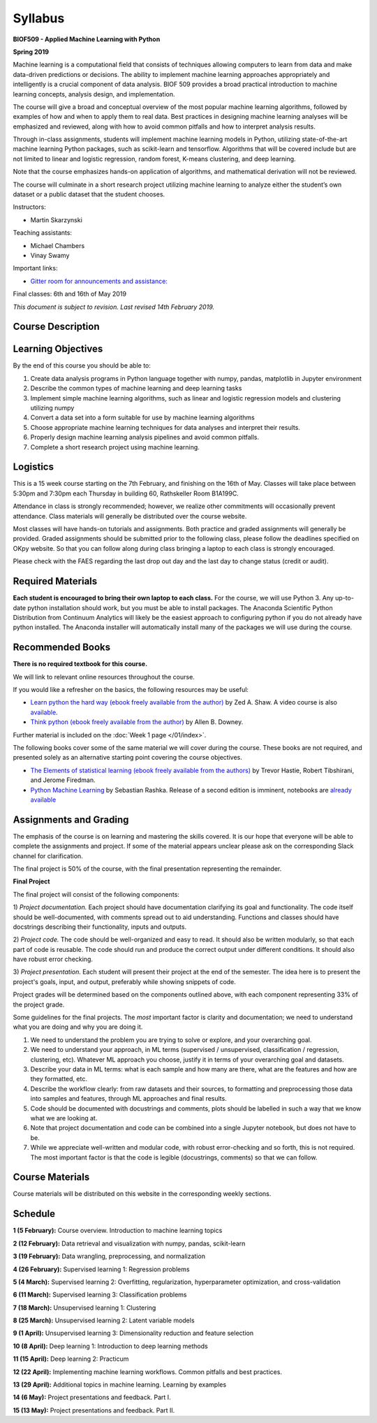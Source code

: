 Syllabus
========

**BIOF509 - Applied Machine Learning with Python**


**Spring 2019**

Machine learning is a computational field that consists of techniques allowing computers to learn from data and make data-driven predictions or decisions. The ability to implement machine learning approaches appropriately and intelligently is a crucial component of data analysis. BIOF 509 provides a broad practical introduction to machine learning concepts, analysis design, and implementation.

The course will give a broad and conceptual overview of the most popular machine learning algorithms, followed by examples of how and when to apply them to real data. Best practices in designing machine learning analyses will be emphasized and reviewed, along with how to avoid common pitfalls and how to interpret analysis results.

Through in-class assignments, students will implement machine learning models in Python, utilizing state-of-the-art machine learning Python packages, such as scikit-learn and tensorflow. Algorithms that will be covered include but are not limited to linear and logistic regression, random forest, K-means clustering, and deep learning.

Note that the course emphasizes hands-on application of algorithms, and mathematical derivation will not be reviewed.

The course will culminate in a short research project utilizing machine learning to analyze either the student’s own dataset or a public dataset that the student chooses.


Instructors:

* Martin Skarzynski

Teaching assistants:

* Michael Chambers
* Vinay Swamy

Important links:

* `Gitter room for announcements and assistance: <http://gitter.im/biof509/community>`_

Final classes: 6th and 16th of May 2019

*This document is subject to revision. Last revised 14th February 2019.*

Course Description
------------------

Learning Objectives
-------------------

By the end of this course you should be able to:

1. Create data analysis programs in Python language together with numpy, pandas, matplotlib in Jupyter environment
2. Describe the common types of machine learning and deep learning tasks
3. Implement simple machine learning algorithms, such as linear and logistic regression models and clustering utilizing numpy
4. Convert a data set into a form suitable for use by machine learning algorithms
5. Choose appropriate machine learning techniques for data analyses and interpret their results.
6. Properly design machine learning analysis pipelines and avoid common pitfalls.
7. Complete a short research project using machine learning. 

Logistics
---------

This is a 15 week course starting on the 7th February, and finishing on the 16th of May. Classes will take place between 5:30pm and 7:30pm each Thursday in building 60, Rathskeller Room B1A199C.

Attendance in class is strongly recommended; however, we realize other commitments will occasionally prevent attendance. Class materials will generally be distributed over the course website.

Most classes will have hands-on tutorials and assignments. Both practice and graded assignments will generally be provided. Graded assignments should be submitted prior to the following class, please follow the deadlines specified on OKpy website. So that you can follow along during class bringing a laptop to each class is strongly encouraged.

Please check with the FAES regarding the last drop out day and the last day to change status (credit or audit).

Required Materials
------------------


**Each student is encouraged to bring their own laptop to each class.** For the course, we will use Python 3. Any up-to-date python installation should work, but you must be able to install packages. The Anaconda Scientific Python Distribution from Continuum Analytics will likely be the easiest approach to configuring python if you do not already have python installed. The Anaconda installer will automatically install many of the packages we will use during the course.

Recommended Books
-----------------

**There is no required textbook for this course.**

We will link to relevant online resources throughout the course.

If you would like a refresher on the basics, the following resources may be useful:

* `Learn python the hard way (ebook freely available from the author) <http://learnpythonthehardway.org/book/>`_ by Zed A. Shaw. A video course is also `available <http://learnpythonthehardway.org/>`_.
* `Think python (ebook freely available from the author) <http://www.greenteapress.com/thinkpython/thinkpython.html>`_ by Allen B. Downey.

Further material is included on the :doc:`Week 1 page </01/index>`.

The following books cover some of the same material we will cover during the course. These books are not required, and presented solely as an alternative starting point covering the course objectives.

* `The Elements of statistical learning (ebook freely available from the authors) <http://statweb.stanford.edu/~tibs/ElemStatLearn/>`_ by Trevor Hastie, Robert Tibshirani, and Jerome Firedman.
* `Python Machine Learning <http://sebastianraschka.com/books.html>`_ by Sebastian Rashka. Release of a second edition is imminent, notebooks are `already available <https://github.com/rasbt/python-machine-learning-book-2nd-edition>`_

Assignments and Grading
-----------------------

The emphasis of the course is on learning and mastering the skills covered. It is our hope that everyone will be able to complete the assignments and project. If some of the material appears unclear please ask on the corresponding Slack channel for clarification.

The final project is 50% of the course, with the final presentation representing the remainder.


**Final Project**

The final project will consist of the following components:

1) *Project documentation.* Each project should have documentation clarifying its goal and functionality. The code itself should be well-documented,
with comments spread out to aid understanding. Functions and classes should have docstrings describing their functionality, inputs and outputs.

2) *Project code.* The code should be well-organized and easy to read. It should also be written modularly, so that each part of code is reusable.
The code should run and produce the correct output under different conditions. It should also have robust error checking.

3) *Project presentation.* Each student will present their project at the end of the semester. The idea here is to present the project's goals, input, and output,
preferably while showing snippets of code.

Project grades will be determined based on the components outlined above, with each component representing 33% of the project grade.

Some guidelines for the final projects. The *most* important factor is clarity and documentation; we need to understand what you are doing and why you are doing it.

1) We need to understand the problem you are trying to solve or explore, and your overarching goal.
2) We need to understand your approach, in ML terms (supervised / unsupervised, classification / regression, clustering, etc). Whatever ML approach you choose, justify it in terms of your overarching goal and datasets.
3) Describe your data in ML terms: what is each sample and how many are there, what are the features and how are they formatted, etc.
4) Describe the workflow clearly: from raw datasets and their sources, to formatting and preprocessing those data into samples and features, through ML approaches and final results.
5) Code should be documented with docustrings and comments, plots should be labelled in such a way that we know what we are looking at.
6) Note that project documentation and code can be combined into a single Jupyter notebook, but does not have to be.
7) While we appreciate well-written and modular code, with robust error-checking and so forth, this is not required. The most important factor is that the code is legible (docustrings, comments) so that we can follow.


Course Materials
----------------

Course materials will be distributed on this website in the corresponding weekly sections.


Schedule
--------

**1 (5 February):** Course overview. Introduction to machine learning topics

**2 (12 February):** Data retrieval and visualization with numpy, pandas, scikit-learn

**3 (19 February):** Data wrangling, preprocessing, and normalization

**4 (26 February):** Supervised learning 1: Regression problems

**5 (4 March):** Supervised learning 2: Overfitting, regularization, hyperparameter optimization, and cross-validation

**6 (11 March):** Supervised learning 3: Classification problems

**7 (18 March):** Unsupervised learning 1: Clustering

**8 (25 March):** Unsupervised learning 2: Latent variable models

**9 (1 April):** Unsupervised learning 3: Dimensionality reduction and feature selection

**10 (8 April):** Deep learning 1: Introduction to deep learning methods

**11 (15 April):** Deep learning 2: Practicum

**12 (22 April):** Implementing machine learning workflows. Common pitfalls and best practices.

**13 (29 April):** Additional topics in machine learning. Learning by examples

**14 (6 May):** Project presentations and feedback. Part I.

**15 (13 May):** Project presentations and feedback. Part II.
